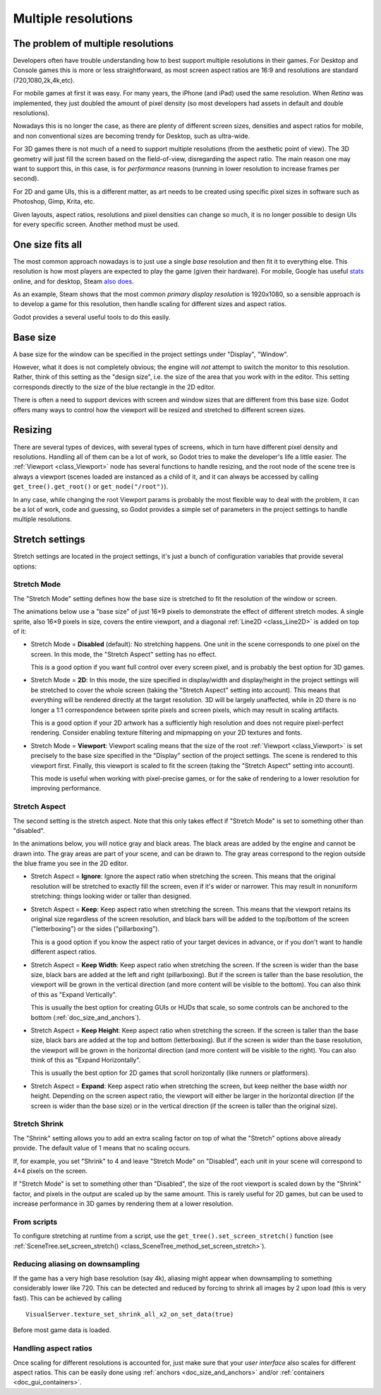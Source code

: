 .. _doc_multiple_resolutions:

Multiple resolutions
====================


The problem of multiple resolutions
-----------------------------------

Developers often have trouble understanding  how to best support multiple resolutions
in their games. For Desktop and Console games this is more or less straightforward,
as most screen aspect ratios are 16:9 and resolutions are standard (720,1080,2k,4k,etc).

For mobile games at first it was easy. For many years, the iPhone (and iPad) used the same
resolution. When *Retina* was implemented, they just doubled the amount of pixel density 
(so most developers had assets in default and double resolutions).

Nowadays this is no longer the case, as there are plenty of different screen sizes, densities
and aspect ratios for mobile, and non conventional sizes are becoming trendy for Desktop,
such as ultra-wide.

For 3D games there is not much of a need to support multiple resolutions (from the aesthetic
point of view). The 3D geometry will just fill the screen based on the field-of-view, disregarding
the aspect ratio. The main reason one may want to support this, in this case, is for *performance* reasons (running
in lower resolution to increase frames per second).

For 2D and game UIs, this is a different matter, as art needs to be created using specific pixel sizes
in software such as Photoshop, Gimp, Krita, etc.

Given layouts, aspect ratios, resolutions and pixel densities can change so much, it is no longer possible
to design UIs for every specific screen. Another method must be used.

One size fits all
-----------------

The most common approach nowadays is to just use a single *base* resolution and then fit it to everything else.
This resolution is how most players are expected to play the game (given their hardware). For mobile, Google 
has useful `stats <https://developer.android.com/about/dashboards>`_ online, and for desktop, 
Steam `also does <https://store.steampowered.com/hwsurvey/Steam-Hardware-Software-Survey-Welcome-to-Steam>`_.

As an example, Steam shows that the most common *primary display resolution* is 1920x1080, so a sensible approach is to develop a game for this resolution, then handle scaling for different sizes and aspect ratios.

Godot provides a several useful tools to do this easily.

Base size
---------

A base size for the window can be specified in the project settings under
"Display", "Window".

.. image:: img/screenres.png

However, what it does is not completely obvious; the engine will *not*
attempt to switch the monitor to this resolution. Rather, think of this
setting as the "design size", i.e. the size of the area that you work
with in the editor. This setting corresponds directly to the size of the
blue rectangle in the 2D editor.

There is often a need to support devices with screen and window sizes
that are different from this base size. Godot offers many ways to
control how the viewport will be resized and stretched to different
screen sizes.

Resizing
--------

There are several types of devices, with several types of screens, which
in turn have different pixel density and resolutions. Handling all of
them can be a lot of work, so Godot tries to make the developer's life a
little easier. The :ref:`Viewport <class_Viewport>`
node has several functions to handle resizing, and the root node of the
scene tree is always a viewport (scenes loaded are instanced as a child
of it, and it can always be accessed by calling
``get_tree().get_root()`` or ``get_node("/root")``).

In any case, while changing the root Viewport params is probably the
most flexible way to deal with the problem, it can be a lot of work,
code and guessing, so Godot provides a simple set of parameters in the
project settings to handle multiple resolutions.

Stretch settings
----------------

Stretch settings are located in the project settings, it's just a bunch
of configuration variables that provide several options:

.. image:: img/stretchsettings.png

Stretch Mode
^^^^^^^^^^^^

The "Stretch Mode" setting defines how the base size is stretched to fit
the resolution of the window or screen.

.. image:: img/stretch.png

The animations below use a "base size" of just 16×9 pixels to
demonstrate the effect of different stretch modes. A single sprite, also
16×9 pixels in size, covers the entire viewport, and a diagonal
:ref:`Line2D <class_Line2D>` is added on top of it:

.. image:: img/stretch_demo_scene.png

.. Animated GIFs are generated from:
.. https://github.com/ttencate/godot_scaling_mode

-  Stretch Mode = **Disabled** (default): No stretching happens. One
   unit in the scene corresponds to one pixel on the screen. In this
   mode, the "Stretch Aspect" setting has no effect.

   This is a good option if you want full control over every screen
   pixel, and is probably the best option for 3D games.

   .. image:: img/stretch_disabled_expand.gif

-  Stretch Mode = **2D**: In this mode, the size specified in
   display/width and display/height in the project settings will be
   stretched to cover the whole screen (taking the "Stretch Aspect"
   setting into account). This means that everything will be rendered
   directly at the target resolution. 3D will be largely unaffected,
   while in 2D there is no longer a 1:1 correspondence between sprite
   pixels and screen pixels, which may result in scaling artifacts.

   This is a good option if your 2D artwork has a sufficiently high
   resolution and does not require pixel-perfect rendering. Consider
   enabling texture filtering and mipmapping on your 2D textures and
   fonts.

   .. image:: img/stretch_2d_expand.gif

-  Stretch Mode = **Viewport**: Viewport scaling means that the size of
   the root :ref:`Viewport <class_Viewport>` is set precisely to the
   base size specified in the "Display" section of the project settings.
   The scene is rendered to this viewport first. Finally, this viewport
   is scaled to fit the screen (taking the "Stretch Aspect" setting into
   account).

   This mode is useful when working with pixel-precise games, or for the
   sake of rendering to a lower resolution for improving performance.

   .. image:: img/stretch_viewport_expand.gif

Stretch Aspect
^^^^^^^^^^^^^^

The second setting is the stretch aspect. Note that this only takes effect if
"Stretch Mode" is set to something other than "disabled".

In the animations below, you will notice gray and black areas. The black
areas are added by the engine and cannot be drawn into. The gray areas
are part of your scene, and can be drawn to. The gray areas correspond
to the region outside the blue frame you see in the 2D editor.

-  Stretch Aspect = **Ignore**: Ignore the aspect ratio when stretching
   the screen. This means that the original resolution will be stretched
   to exactly fill the screen, even if it's wider or narrower. This may
   result in nonuniform stretching: things looking wider or taller than
   designed.

   .. image:: img/stretch_viewport_ignore.gif

-  Stretch Aspect = **Keep**: Keep aspect ratio when stretching the
   screen. This means that the viewport retains its original size
   regardless of the screen resolution, and black bars will be added to
   the top/bottom of the screen ("letterboxing") or the sides
   ("pillarboxing").

   This is a good option if you know the aspect ratio of your target
   devices in advance, or if you don't want to handle different aspect
   ratios.

   .. image:: img/stretch_viewport_keep.gif

-  Stretch Aspect = **Keep Width**: Keep aspect ratio when stretching the
   screen. If the screen is wider than the base size, black bars are
   added at the left and right (pillarboxing). But if the screen is
   taller than the base resolution, the viewport will be grown in the
   vertical direction (and more content will be visible to the bottom).
   You can also think of this as "Expand Vertically".

   This is usually the best option for creating GUIs or HUDs that scale,
   so some controls can be anchored to the bottom
   (:ref:`doc_size_and_anchors`).

   .. image:: img/stretch_viewport_keep_width.gif

-  Stretch Aspect = **Keep Height**: Keep aspect ratio when stretching
   the screen. If the screen is taller than the base size, black
   bars are added at the top and bottom (letterboxing). But if the
   screen is wider than the base resolution, the viewport will be grown
   in the horizontal direction (and more content will be visible to the
   right). You can also think of this as "Expand Horizontally".

   This is usually the best option for 2D games that scroll horizontally
   (like runners or platformers).

   .. image:: img/stretch_viewport_keep_height.gif

-  Stretch Aspect = **Expand**: Keep aspect ratio when stretching the
   screen, but keep neither the base width nor height. Depending on the
   screen aspect ratio, the viewport will either be larger in the
   horizontal direction (if the screen is wider than the base size) or
   in the vertical direction (if the screen is taller than the original
   size).

   .. image:: img/stretch_viewport_expand.gif

Stretch Shrink
^^^^^^^^^^^^^^

The "Shrink" setting allows you to add an extra scaling factor on top of
what the "Stretch" options above already provide. The default value of 1
means that no scaling occurs.

If, for example, you set "Shrink" to 4 and leave "Stretch Mode" on
"Disabled", each unit in your scene will correspond to 4×4 pixels on the
screen.

If "Stretch Mode" is set to something other than "Disabled", the size of
the root viewport is scaled down by the "Shrink" factor, and pixels in
the output are scaled up by the same amount. This is rarely useful for
2D games, but can be used to increase performance in 3D games by
rendering them at a lower resolution.

From scripts
^^^^^^^^^^^^

To configure stretching at runtime from a script, use the
``get_tree().set_screen_stretch()`` function (see
:ref:`SceneTree.set_screen_stretch() <class_SceneTree_method_set_screen_stretch>`).

Reducing aliasing on downsampling
^^^^^^^^^^^^^^^^^^^^^^^^^^^^^^^^^

If the game has a very high base resolution (say 4k), aliasing might appear
when downsampling to something considerably lower like 720. This can be
detected and reduced by forcing to shrink all images by 2 upon load (this is
very fast). This can be achieved by calling

::

    VisualServer.texture_set_shrink_all_x2_on_set_data(true) 


Before most game data is loaded.

Handling aspect ratios
^^^^^^^^^^^^^^^^^^^^^^

Once scaling for different resolutions is accounted for, just make sure that your *user interface*
also scales for different aspect ratios. This can be easily done using :ref:`anchors <doc_size_and_anchors>` 
and/or :ref:`containers <doc_gui_containers>`.
